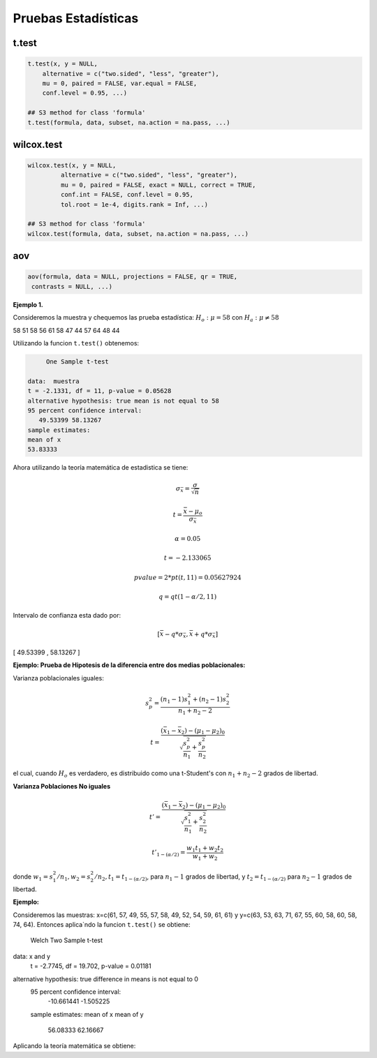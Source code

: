 Pruebas Estadísticas
====================

t.test
------

.. code:: R

   t.test(x, y = NULL,
       alternative = c("two.sided", "less", "greater"),
       mu = 0, paired = FALSE, var.equal = FALSE,
       conf.level = 0.95, ...)

   ## S3 method for class 'formula'
   t.test(formula, data, subset, na.action = na.pass, ...)


wilcox.test
-----------

.. code:: R

   wilcox.test(x, y = NULL,
            alternative = c("two.sided", "less", "greater"),
            mu = 0, paired = FALSE, exact = NULL, correct = TRUE,
            conf.int = FALSE, conf.level = 0.95,
            tol.root = 1e-4, digits.rank = Inf, ...)

   ## S3 method for class 'formula'
   wilcox.test(formula, data, subset, na.action = na.pass, ...)

aov
---

.. code:: R

   aov(formula, data = NULL, projections = FALSE, qr = TRUE,
    contrasts = NULL, ...)


**Ejemplo 1.** 

Consideremos la muestra y chequemos las prueba estadística: :math:`H_o: \mu = 58` con :math:`H_a: \mu \neq 58`

58 51 58 56 61 58 47 44 57 64 48 44

Utilizando la funcion ``t.test()`` obtenemos:

.. code:: R

	One Sample t-test

   data:  muestra
   t = -2.1331, df = 11, p-value = 0.05628
   alternative hypothesis: true mean is not equal to 58
   95 percent confidence interval:
      49.53399 58.13267
   sample estimates:
   mean of x 
   53.83333 


Ahora utilizando la teoría matemática de estadistica se tiene:

.. math::

   \sigma_{\bar{x}} = \frac{\sigma}{\sqrt{n}}

   t = \frac{\bar{x} - \mu_o}{\sigma_{\bar{x}}}

   \alpha = 0.05

   t=  -2.133065 

   pvalue= 2*pt(t, 11) =  0.05627924

   q = qt(1-\alpha/2,11)
 
Intervalo de confianza esta dado por:

.. math::

   [ \bar{x} - q * \sigma_{\bar{x}}, \bar{x} + q * \sigma_{\bar{x}} ]  


[ 49.53399  ,  58.13267 ]

**Ejemplo: Prueba de Hipotesis de la diferencia entre dos medias poblacionales:**

Varianza poblacionales iguales:

.. math::

   s_p^2 = \frac{(n_1-1)s_1^2 + (n_2-1)s_2^2}{n_1 + n_2-2}

   t = \frac{(\bar{x}_1 - \bar{x}_2) - (\mu_1 - \mu_2)_0}{\sqrt{\frac{s_p^2}{n_1} + \frac{s_p^2}{n_2} }}


el cual, cuando :math:`H_o` es verdadero, es distribuido como una t-Student's con :math:`n_1+n_2-2` grados de libertad.


**Varianza Poblaciones No iguales**

.. math::

   t' = \frac{(\bar{x}_1 - \bar{x}_2) - (\mu_1 - \mu_2)_0}{\sqrt{\frac{s_1^2}{n_1} + \frac{s_2^2}{n_2}}}

   t'_{1-(\alpha/2)} = \frac{w_1t_1 + w_2t_2}{w_1 + w_2}

donde :math:`w_1=s_1^2/n_1, w_2=s_2^2/n_2, t_1 = t_{1-(\alpha/2)}`, para :math:`n_1-1` grados de libertad, y :math:`t_2=t_{1-(\alpha/2)}`
para :math:`n_2-1` grados de libertad.


**Ejemplo:**

Consideremos las muestras: x=c(61, 57, 49, 55, 57, 58, 49, 52, 54, 59, 61, 61) y y=c(63, 53, 63, 71, 67, 55, 60, 58, 60, 58, 74, 64). 
Entonces aplica`ndo la funcion ``t.test()`` se obtiene:

   Welch Two Sample t-test


data:  x and y
   t = -2.7745, df = 19.702, p-value = 0.01181
   
alternative hypothesis: true difference in means is not equal to 0
   95 percent confidence interval:
      -10.661441  -1.505225
   sample estimates:
   mean of x mean of y 
     56.08333  62.16667 

Aplicando la teoría matemática se obtiene:

.. source:: R

   x <- c(61, 57, 49, 55, 57, 58, 49, 52, 54, 59, 61, 61) 
   y <- c(63, 53, 63, 71, 67, 55, 60, 58, 60, 58, 74, 64)

   mx = mean(x)
   my = mean(y)

   n1 = 12
   n2 = 12

   v1 <- var(x)
   v2 <- var(y)

   w1 <- v1/n1
   w2 <- v2/n2

   alfa = 0.05
   t1 = qt(1-alfa/2, n1-1)
   t2 = qt(1-alfa/2, n2-1)

   ss = sqrt(v1/n1 + v2/n2)

   t = (mx-my) / ss

